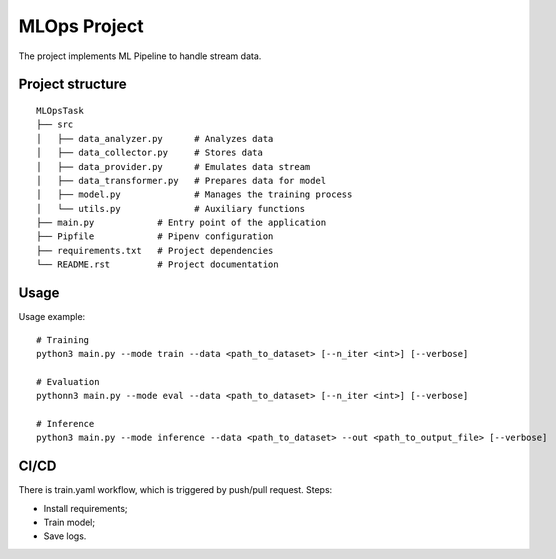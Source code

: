 MLOps Project
=============

The project implements ML Pipeline to handle stream data.

Project structure
-----------------
::

     MLOpsTask
     ├── src
     │   ├── data_analyzer.py      # Analyzes data
     │   ├── data_collector.py     # Stores data
     │   ├── data_provider.py      # Emulates data stream
     │   ├── data_transformer.py   # Prepares data for model
     │   ├── model.py              # Manages the training process
     │   └── utils.py              # Auxiliary functions
     ├── main.py            # Entry point of the application
     ├── Pipfile            # Pipenv configuration
     ├── requirements.txt   # Project dependencies
     └── README.rst         # Project documentation

..

Usage
-----
Usage example: ::

    # Training
    python3 main.py --mode train --data <path_to_dataset> [--n_iter <int>] [--verbose]

    # Evaluation
    pythonn3 main.py --mode eval --data <path_to_dataset> [--n_iter <int>] [--verbose]

    # Inference
    python3 main.py --mode inference --data <path_to_dataset> --out <path_to_output_file> [--verbose]

..

CI/CD
-----
There is train.yaml workflow, which is triggered by push/pull request.
Steps:

- Install requirements;
- Train model;
- Save logs.
